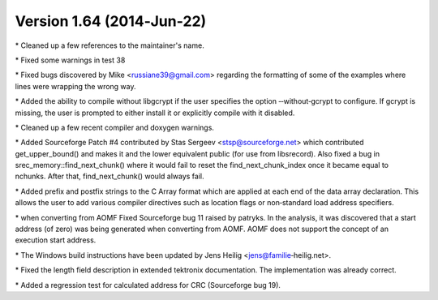 Version 1.64 (2014‐Jun‐22)
==========================

\* Cleaned up a few references to the maintainer's name.

\* Fixed some warnings in test 38

\* Fixed bugs discovered by Mike <russiane39@gmail.com> regarding the
formatting of some of the examples where lines were wrapping the wrong
way.

\* Added the ability to compile without libgcrypt if the user specifies
the option ‐‐without‐gcrypt to configure. If gcrypt is missing, the user
is prompted to either install it or explicitly compile with it disabled.

\* Cleaned up a few recent compiler and doxygen warnings.

\* Added Sourceforge Patch #4 contributed by Stas Sergeev
<stsp@sourceforge.net> which contributed get_upper_bound() and makes it
and the lower equivalent public (for use from libsrecord). Also fixed a
bug in srec_memory::find_next_chunk() where it would fail to reset the
find_next_chunk_index once it became equal to nchunks. After that,
find_next_chunk() would always fail.

\* Added prefix and postfix strings to the C Array format which are
applied at each end of the data array declaration. This allows the user
to add various compiler directives such as location flags or
non‐standard load address specifiers.

\* when converting from AOMF Fixed Sourceforge bug 11 raised by patryks.
In the analysis, it was discovered that a start address (of zero) was
being generated when converting from AOMF. AOMF does not support the
concept of an execution start address.

\* The Windows build instructions have been updated by Jens Heilig
<jens@familie‐heilig.net>.

\* Fixed the length field description in extended tektronix
documentation. The implementation was already correct.

\* Added a regression test for calculated address for CRC (Sourceforge
bug 19).
